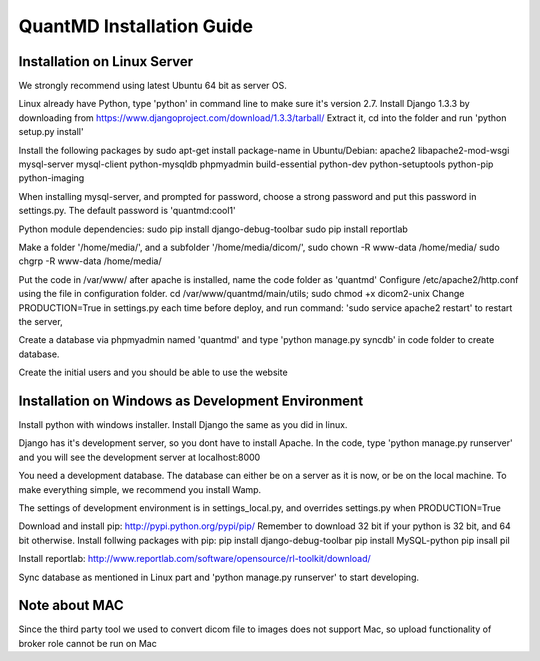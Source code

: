 ======================================
QuantMD Installation Guide
======================================


Installation on Linux Server
==============================   
We strongly recommend using latest Ubuntu 64 bit as server OS.

Linux already have Python, type 'python' in command line to make sure it's version 2.7. Install Django 1.3.3 by downloading from
https://www.djangoproject.com/download/1.3.3/tarball/
Extract it, cd into the folder and run 'python setup.py install'

Install the following packages by sudo apt-get install package-name in Ubuntu/Debian:
apache2 libapache2-mod-wsgi mysql-server mysql-client python-mysqldb phpmyadmin  
build-essential python-dev python-setuptools python-pip python-imaging

When installing mysql-server, and prompted for password, choose a strong password and put this password in settings.py.
The default password is 'quantmd:cool1'
                                   
Python module dependencies:
sudo pip install django-debug-toolbar
sudo pip install reportlab

Make a folder '/home/media/', and a subfolder '/home/media/dicom/', 
sudo chown -R www-data /home/media/
sudo chgrp -R www-data /home/media/

Put the code in /var/www/ after apache is installed, name the code folder as 'quantmd'
Configure /etc/apache2/http.conf using the file in configuration folder.
cd /var/www/quantmd/main/utils; sudo chmod +x dicom2-unix 
Change PRODUCTION=True in settings.py each time before deploy, and run command:
'sudo service apache2 restart' to restart the server, 

Create a database via phpmyadmin named 'quantmd' and type 
'python manage.py syncdb' in code folder to create database.

Create the initial users and you should be able to use the website 


Installation on Windows as Development Environment
===================================================
Install python with windows installer. Install Django the same as you did in linux.

Django has it's development server, so you dont have to install Apache. In the code, type 'python manage.py runserver'
and you will see the development server at localhost:8000

You need a development database. The database can either be on a server as it is now, or be on the local machine.
To make everything simple, we recommend you install Wamp.

The settings of development environment is in settings_local.py, and overrides settings.py when PRODUCTION=True

Download and install pip: http://pypi.python.org/pypi/pip/
Remember to download 32 bit if your python is 32 bit, and 64 bit otherwise.
Install follwing packages with pip:
pip install django-debug-toolbar
pip install MySQL-python
pip insall pil

Install reportlab: http://www.reportlab.com/software/opensource/rl-toolkit/download/

Sync database as mentioned in Linux part and 'python manage.py runserver' to start developing.

Note about MAC
==============
Since the third party tool we used to convert dicom file to images does not support Mac,
so upload functionality of broker role cannot be run on Mac





